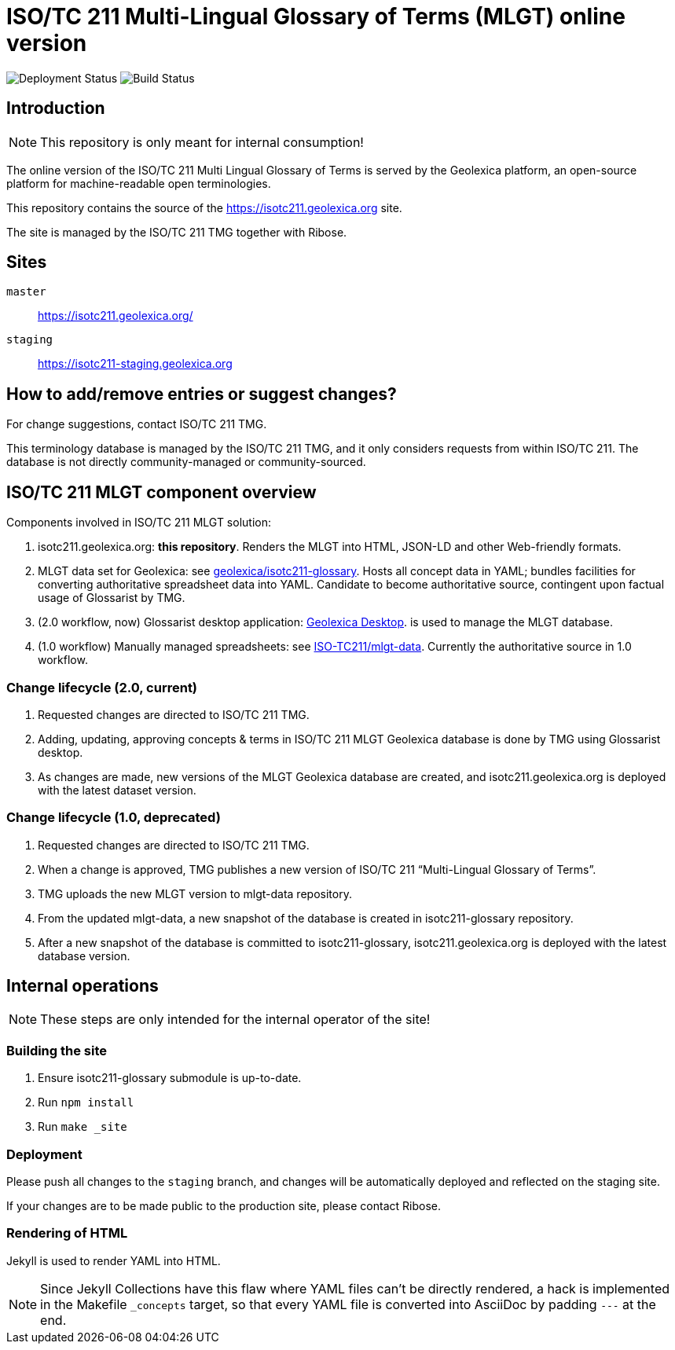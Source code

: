 = ISO/TC 211 Multi-Lingual Glossary of Terms (MLGT) online version

image:https://img.shields.io/github/workflow/status/geolexica/isotc211.geolexica.org/deploy?label=production%20deployment&style=flat-square[Deployment Status]
image:https://img.shields.io/github/workflow/status/geolexica/isotc211.geolexica.org/build?label=build&style=flat-square[Build Status]

== Introduction

NOTE: This repository is only meant for internal consumption!

The online version of the ISO/TC 211 Multi Lingual Glossary of Terms is served
by the Geolexica platform, an open-source platform for machine-readable
open terminologies.

This repository contains the source of the https://isotc211.geolexica.org site.

The site is managed by the ISO/TC 211 TMG together with Ribose.

== Sites

`master`:: https://isotc211.geolexica.org/
`staging`:: https://isotc211-staging.geolexica.org

== How to add/remove entries or suggest changes?

For change suggestions, contact ISO/TC 211 TMG.

This terminology database is managed by the ISO/TC 211 TMG, and it only considers
requests from within ISO/TC 211. The database is not directly community-managed or community-sourced.


== ISO/TC 211 MLGT component overview

Components involved in ISO/TC 211 MLGT solution:

. isotc211.geolexica.org: **this repository**.
  Renders the MLGT into HTML, JSON-LD and other Web-friendly formats.

. MLGT data set for Geolexica:
  see https://github.com/geolexica/isotc211-glossary[geolexica/isotc211-glossary].
  Hosts all concept data in YAML;
  bundles facilities for converting authoritative spreadsheet data into YAML.
  Candidate to become authoritative source, contingent upon factual usage of Glossarist by TMG.

. (2.0 workflow, now) Glossarist desktop application:
  https://github.com/geolexica/geolexica-desktop[Geolexica Desktop].
  is used to manage the MLGT database.

. (1.0 workflow) Manually managed spreadsheets:
  see https://github.com/ISO-TC211/mlgt-data[ISO-TC211/mlgt-data].
  Currently the authoritative source in 1.0 workflow.


=== Change lifecycle (2.0, current)

. Requested changes are directed to ISO/TC 211 TMG.

. Adding, updating, approving concepts & terms in ISO/TC 211 MLGT Geolexica database
  is done by TMG using Glossarist desktop.

. As changes are made, new versions of the MLGT Geolexica database are created,
  and isotc211.geolexica.org is deployed with the latest dataset version.


=== Change lifecycle (1.0, deprecated)

. Requested changes are directed to ISO/TC 211 TMG.

. When a change is approved, TMG publishes a new version of ISO/TC 211 "`Multi-Lingual Glossary of Terms`".

. TMG uploads the new MLGT version to mlgt-data repository.

. From the updated mlgt-data, a new snapshot of the database is created in isotc211-glossary repository.

. After a new snapshot of the database is committed to isotc211-glossary,
  isotc211.geolexica.org is deployed with the latest database version.


== Internal operations

NOTE: These steps are only intended for the internal operator of the site!


=== Building the site

. Ensure isotc211-glossary submodule is up-to-date.

. Run `npm install`

. Run `make _site`


=== Deployment

Please push all changes to the `staging` branch, and changes will be automatically deployed and reflected on the staging site.

If your changes are to be made public to the production site, please contact Ribose.


=== Rendering of HTML

Jekyll is used to render YAML into HTML.

NOTE: Since Jekyll Collections have this flaw where YAML files can't be directly
rendered, a hack is implemented in the Makefile `_concepts` target,
so that every YAML file is converted into AsciiDoc by padding `---` at the end.
